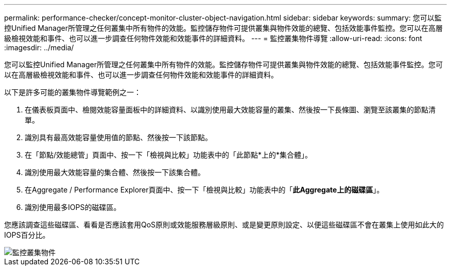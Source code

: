 ---
permalink: performance-checker/concept-monitor-cluster-object-navigation.html 
sidebar: sidebar 
keywords:  
summary: 您可以監控Unified Manager所管理之任何叢集中所有物件的效能。監控儲存物件可提供叢集與物件效能的總覽、包括效能事件監控。您可以在高層級檢視效能和事件、也可以進一步調查任何物件效能和效能事件的詳細資料。 
---
= 監控叢集物件導覽
:allow-uri-read: 
:icons: font
:imagesdir: ../media/


[role="lead"]
您可以監控Unified Manager所管理之任何叢集中所有物件的效能。監控儲存物件可提供叢集與物件效能的總覽、包括效能事件監控。您可以在高層級檢視效能和事件、也可以進一步調查任何物件效能和效能事件的詳細資料。

以下是許多可能的叢集物件導覽範例之一：

. 在儀表板頁面中、檢閱效能容量面板中的詳細資料、以識別使用最大效能容量的叢集、然後按一下長條圖、瀏覽至該叢集的節點清單。
. 識別具有最高效能容量使用值的節點、然後按一下該節點。
. 在「節點/效能總管」頁面中、按一下「檢視與比較」功能表中的「此節點*上的*集合體」。
. 識別使用最大效能容量的集合體、然後按一下該集合體。
. 在Aggregate / Performance Explorer頁面中、按一下「檢視與比較」功能表中的「*此Aggregate上的磁碟區*」。
. 識別使用最多IOPS的磁碟區。


您應該調查這些磁碟區、看看是否應該套用QoS原則或效能服務層級原則、或是變更原則設定、以便這些磁碟區不會在叢集上使用如此大的IOPS百分比。

image::../media/monitor-cluster-object.png[監控叢集物件]
